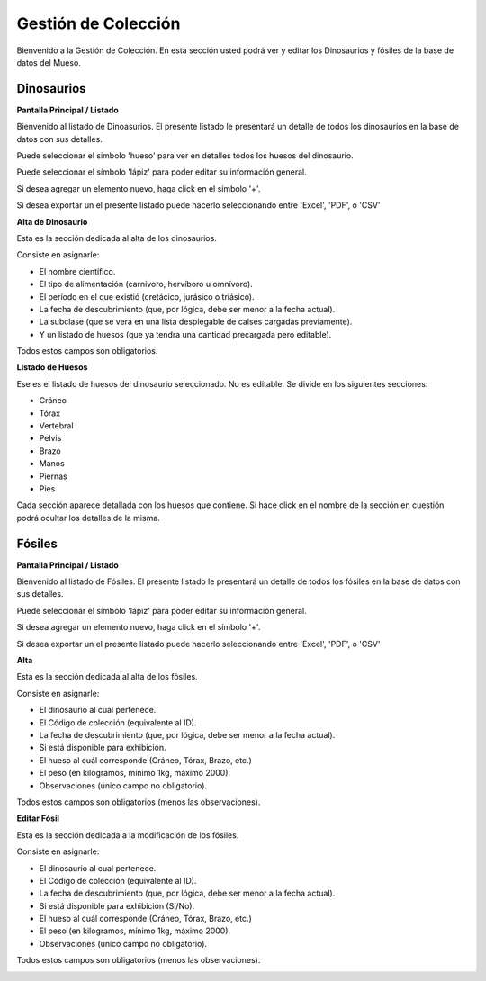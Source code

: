 Gestión de Colección
====================

Bienvenido a la Gestión de Colección. En esta sección usted podrá ver y editar los Dinosaurios y fósiles de la
base de datos del Mueso.

Dinosaurios
___________

**Pantalla Principal / Listado**

Bienvenido al listado de Dinoasurios. 
El presente listado le presentará un detalle de todos los dinosaurios en
la base de datos con sus detalles.

.. image:: ../images/coleccion/dinosaurio/ListaDinosaurios
   :width: 800

Puede seleccionar el simbolo 'hueso' para ver en detalles todos los huesos
del dinosaurio. 

.. image:: ../images/hueso
   :width: 50

Puede seleccionar el símbolo 'lápiz' para poder editar su información general.

.. image:: ../images/lapiz
   :width: 50

Si desea agregar un elemento nuevo, haga click en el símbolo '+'. 

.. image:: ../images/+
   :width: 50

Si desea exportar un el presente listado puede hacerlo seleccionando entre 'Excel', 'PDF', o 'CSV'

.. image:: ../images/exportar
   :width: 200

**Alta de Dinosaurio**

Esta es la sección dedicada al alta de los dinosaurios. 

Consiste en asignarle:

*   El nombre científico.

*   El tipo de alimentación (carnívoro, hervíboro u omnívoro).

*   El período en el que existió (cretácico, jurásico o triásico).

*   La fecha de descubrimiento (que, por lógica, debe ser menor a la fecha actual).

*   La subclase (que se verá en una lista desplegable de calses cargadas previamente).

*   Y un listado de huesos (que ya tendra una cantidad precargada pero editable).

Todos estos campos son obligatorios.

.. image:: ../images/coleccion/dinosaurio/AgregarDinosaurio
   :width: 800

**Listado de Huesos**

Ese es el listado de huesos del dinosaurio seleccionado. No es editable.
Se divide en los siguientes secciones:

*   Cráneo

*   Tórax

*   Vertebral

*   Pelvis

*   Brazo

*   Manos

*   Piernas

*   Pies

Cada sección aparece detallada con los huesos que contiene. 
Si hace click en el nombre de la sección en cuestión podrá ocultar los detalles de la misma.

.. image:: ../images/coleccion/dinosaurio/ListaHuesos
   :width: 1000


Fósiles
________
**Pantalla Principal / Listado**

Bienvenido al listado de Fósiles. 
El presente listado le presentará un detalle de todos los fósiles en la base de datos con sus detalles.

.. image:: ../images/coleccion/fosiles/ListadoFosiles
   :width: 800

Puede seleccionar el símbolo 'lápiz' para poder editar su información general.

.. image:: ../images/lapiz
   :width: 50

Si desea agregar un elemento nuevo, haga click en el símbolo '+'. 

.. image:: ../images/+
   :width: 50

Si desea exportar un el presente listado puede hacerlo seleccionando entre 'Excel', 'PDF', o 'CSV'

.. image:: ../images/exportar
   :width: 200

**Alta**

Esta es la sección dedicada al alta de los fósiles. 

Consiste en asignarle:

*   El dinosaurio al cual pertenece.

*   El Código de colección (equivalente al ID).

*   La fecha de descubrimiento (que, por lógica, debe ser menor a la fecha actual).

*   Si está disponible para exhibición.

*   El hueso al cuál corresponde (Cráneo, Tórax, Brazo, etc.)

*   El peso (en kilogramos, mínimo 1kg, máximo 2000).

*   Observaciones (único campo no obligatorio).

Todos estos campos son obligatorios (menos las observaciones).

.. image:: ../images/coleccion/fosiles/AgregarFosil
   :width: 800



**Editar Fósil**

Esta es la sección dedicada a la modificación de los fósiles. 

Consiste en asignarle:

*   El dinosaurio al cual pertenece.

*   El Código de colección (equivalente al ID).

*   La fecha de descubrimiento (que, por lógica, debe ser menor a la fecha actual).

*   Si está disponible para exhibición (Sí/No).

*   El hueso al cuál corresponde (Cráneo, Tórax, Brazo, etc.)

*   El peso (en kilogramos, mínimo 1kg, máximo 2000).

*   Observaciones (único campo no obligatorio).

Todos estos campos son obligatorios (menos las observaciones).

.. image:: ../images/coleccion/fosiles/EditarFosil
   :width: 800
